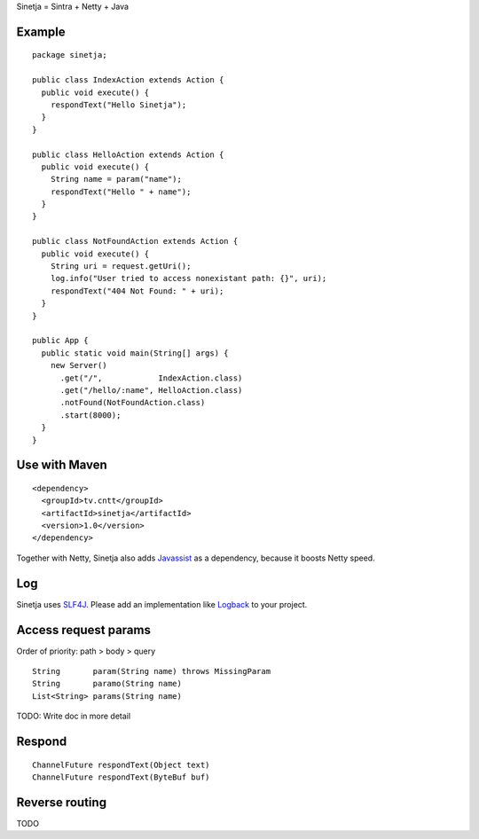 Sinetja = Sintra + Netty + Java

Example
~~~~~~~

::

  package sinetja;

  public class IndexAction extends Action {
    public void execute() {
      respondText("Hello Sinetja");
    }
  }

  public class HelloAction extends Action {
    public void execute() {
      String name = param("name");
      respondText("Hello " + name");
    }
  }

  public class NotFoundAction extends Action {
    public void execute() {
      String uri = request.getUri();
      log.info("User tried to access nonexistant path: {}", uri);
      respondText("404 Not Found: " + uri);
    }
  }

  public App {
    public static void main(String[] args) {
      new Server()
        .get("/",            IndexAction.class)
        .get("/hello/:name", HelloAction.class)
        .notFound(NotFoundAction.class)
        .start(8000);
    }
  }

Use with Maven
~~~~~~~~~~~~~~

::

  <dependency>
    <groupId>tv.cntt</groupId>
    <artifactId>sinetja</artifactId>
    <version>1.0</version>
  </dependency>

Together with Netty, Sinetja also adds `Javassist <http://javassist.org/>`_ as
a dependency, because it boosts Netty speed.

Log
~~~

Sinetja uses `SLF4J <www.slf4j.org>`_.
Please add an implementation like `Logback <http://logback.qos.ch/>`_ to your project.

Access request params
~~~~~~~~~~~~~~~~~~~~~

Order of priority: path > body > query

::

  String       param(String name) throws MissingParam
  String       paramo(String name)
  List<String> params(String name)

TODO: Write doc in more detail

Respond
~~~~~~~

::

  ChannelFuture respondText(Object text)
  ChannelFuture respondText(ByteBuf buf)

Reverse routing
~~~~~~~~~~~~~~~

TODO

